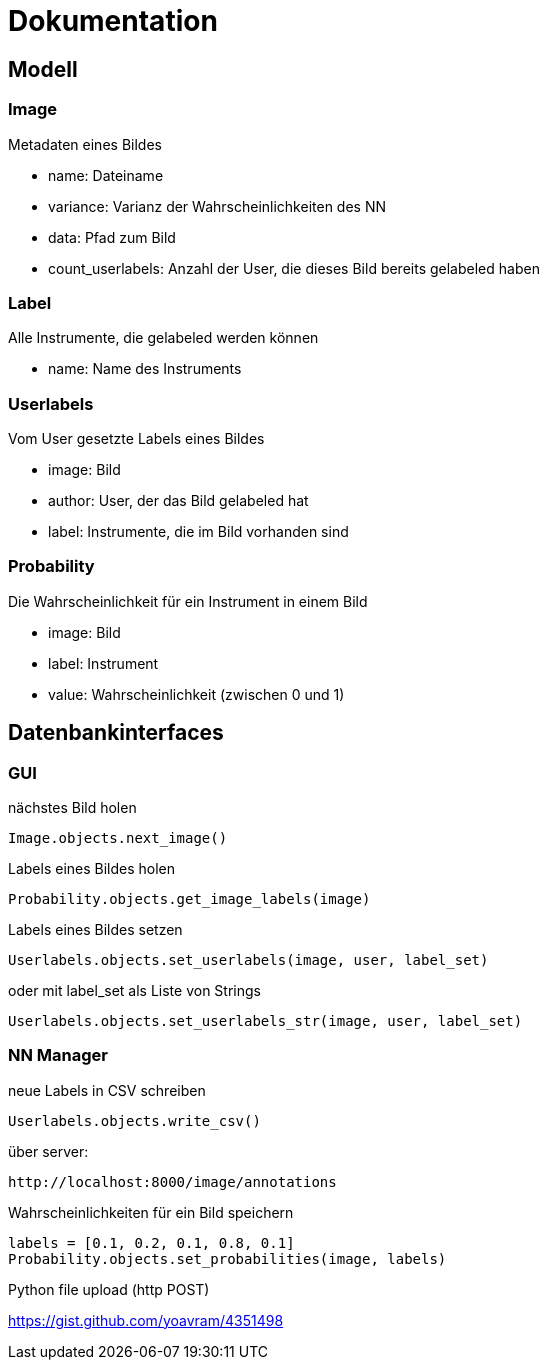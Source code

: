 = Dokumentation

== Modell

=== Image
Metadaten eines Bildes

* name: Dateiname
* variance: Varianz der Wahrscheinlichkeiten des NN
* data: Pfad zum Bild
* count_userlabels: Anzahl der User, die dieses Bild bereits gelabeled haben

=== Label
Alle Instrumente, die gelabeled werden können

* name: Name des Instruments

=== Userlabels
Vom User gesetzte Labels eines Bildes

* image: Bild
* author: User, der das Bild gelabeled hat
* label: Instrumente, die im Bild vorhanden sind

=== Probability
Die Wahrscheinlichkeit für ein Instrument in einem Bild

* image: Bild
* label: Instrument
* value: Wahrscheinlichkeit (zwischen 0 und 1)

== Datenbankinterfaces

=== GUI

nächstes Bild holen
[source,python]
Image.objects.next_image()

Labels eines Bildes holen
[source,python]
Probability.objects.get_image_labels(image)

Labels eines Bildes setzen
[source,python]
Userlabels.objects.set_userlabels(image, user, label_set)

oder mit label_set als Liste von Strings
[source,python]
Userlabels.objects.set_userlabels_str(image, user, label_set)


=== NN Manager

neue Labels in CSV schreiben
[source,python]
Userlabels.objects.write_csv()

über server:
[source, http]
http://localhost:8000/image/annotations

Wahrscheinlichkeiten für ein Bild speichern
[source,python]
labels = [0.1, 0.2, 0.1, 0.8, 0.1]
Probability.objects.set_probabilities(image, labels)

Python file upload (http POST)

https://gist.github.com/yoavram/4351498
